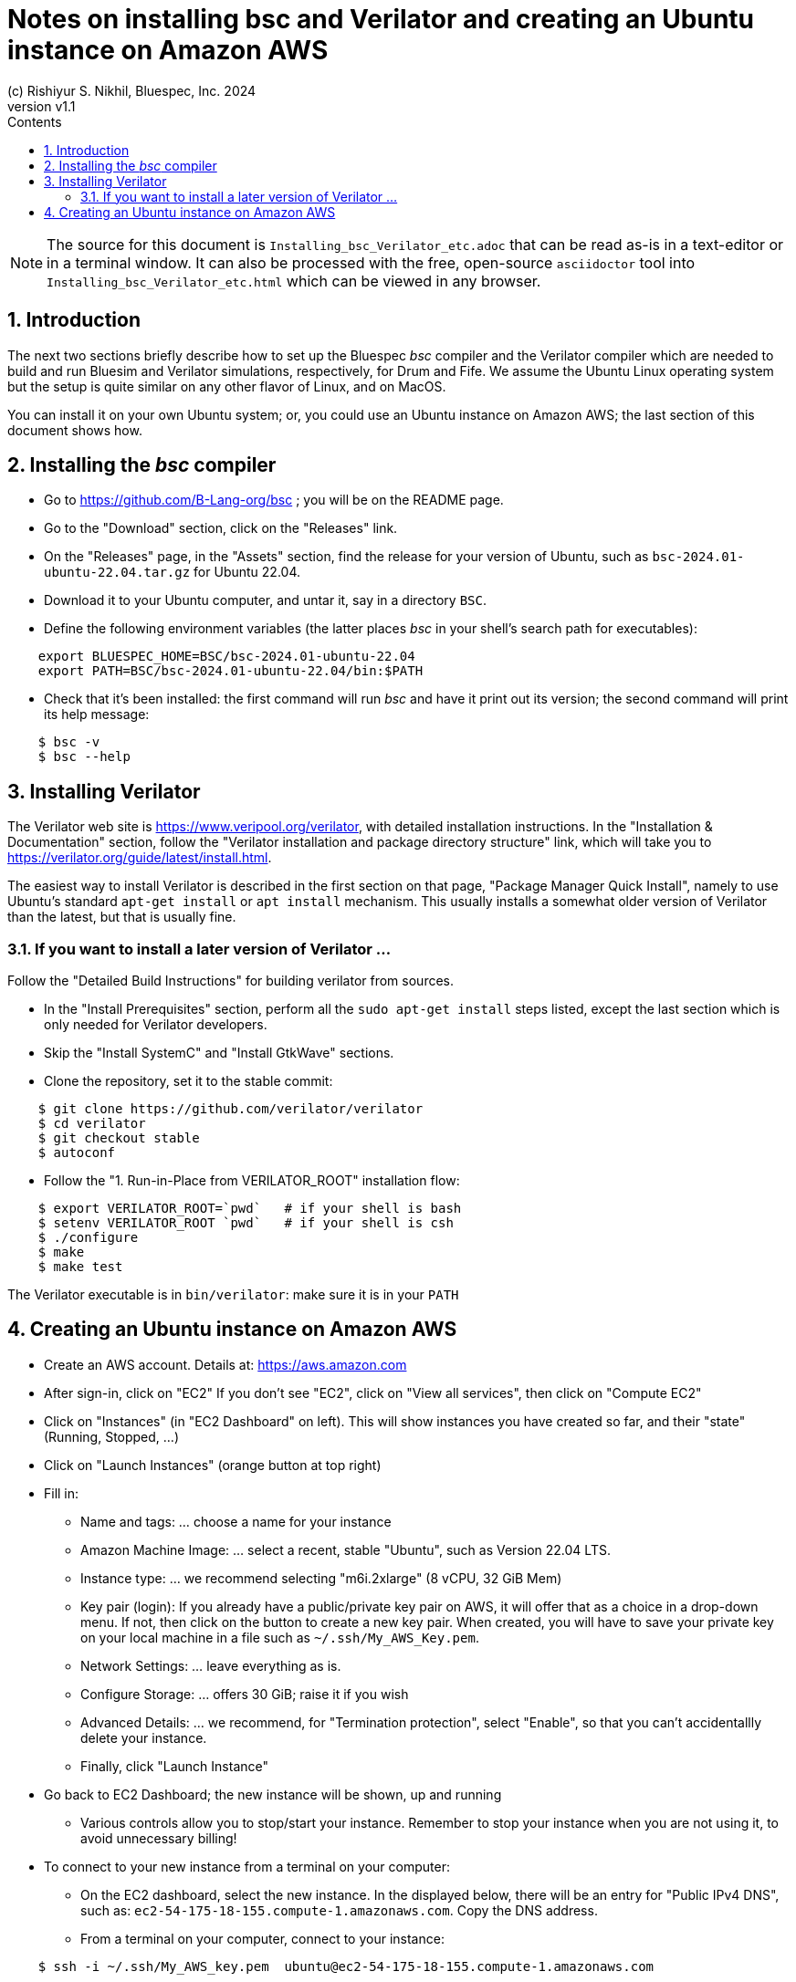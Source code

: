 = Notes on installing *bsc* and Verilator and creating an Ubuntu instance on Amazon AWS
(c) Rishiyur S. Nikhil, Bluespec, Inc. 2024
:revnumber: v1.1
:sectnums:
:THIS_FILE: Installing_bsc_Verilator_etc
:toc:
:toclevels: 3
:toc-title: Contents
:keywords: Bluespec, B-Lang, BSV, Verilator

// ****************************************************************

[NOTE]
====
The source for this document is `{THIS_FILE}.adoc` that can be read
as-is in a text-editor or in a terminal window.  It can also be
processed with the free, open-source `asciidoctor` tool into
`{THIS_FILE}.html` which can be viewed in any browser.
====

// ****************************************************************

== Introduction

The next two sections briefly describe how to set up the Bluespec
_bsc_ compiler and the Verilator compiler which are needed to build
and run Bluesim and Verilator simulations, respectively, for Drum and
Fife.  We assume the Ubuntu Linux operating system but the setup is
quite similar on any other flavor of Linux, and on MacOS.

You can install it on your own Ubuntu system; or, you could use an
Ubuntu instance on Amazon AWS; the last section of this document shows
how.

// ****************************************************************

== Installing the _bsc_ compiler

* Go to https://github.com/B-Lang-org/bsc[] ; you will be on the README page.
* Go to the "Download" section, click on the "Releases" link.
* On the "Releases" page, in the "Assets" section, find the release for your
  version of Ubuntu, such as `bsc-2024.01-ubuntu-22.04.tar.gz` for Ubuntu 22.04.
* Download it to your Ubuntu computer, and untar it, say in a directory `BSC`.
* Define the following environment variables (the latter places _bsc_
  in your shell's search path for executables):

----
    export BLUESPEC_HOME=BSC/bsc-2024.01-ubuntu-22.04
    export PATH=BSC/bsc-2024.01-ubuntu-22.04/bin:$PATH
----

* Check that it's been installed: the first command will run _bsc_ and
  have it print out its version; the second command will print its
  help message:

----
    $ bsc -v
    $ bsc --help
----

// ****************************************************************

== Installing Verilator

The Verilator web site is https://www.veripool.org/verilator[], with
detailed installation instructions.  In the "Installation &
Documentation" section, follow the "Verilator installation and package
directory structure" link, which will take you to
https://verilator.org/guide/latest/install.html[].

The easiest way to install Verilator is described in the first section
on that page, "Package Manager Quick Install", namely to use Ubuntu's
standard `apt-get install` or `apt install` mechanism.  This usually
installs a somewhat older version of Verilator than the latest, but
that is usually fine.

=== If you want to install a later version of Verilator ...

Follow the "Detailed Build Instructions" for building verilator from
sources.

* In the "Install Prerequisites" section, perform all the `sudo
  apt-get install` steps listed, except the last section which is only
  needed for Verilator developers.

* Skip the "Install SystemC" and "Install GtkWave" sections.

* Clone the repository, set it to the stable commit:

----
    $ git clone https://github.com/verilator/verilator
    $ cd verilator
    $ git checkout stable     
    $ autoconf
----

* Follow the "1. Run-in-Place from VERILATOR_ROOT" installation flow:

----
    $ export VERILATOR_ROOT=`pwd`   # if your shell is bash
    $ setenv VERILATOR_ROOT `pwd`   # if your shell is csh
    $ ./configure
    $ make
    $ make test
----

The Verilator executable is in `bin/verilator`: make sure it is in your `PATH`

// ****************************************************************

== Creating an Ubuntu instance on Amazon AWS

* Create an AWS account.  Details at: https://aws.amazon.com[]
* After sign-in, click on "EC2"
  If you don't see "EC2", click on "View all services", then click on "Compute EC2"
* Click on "Instances" (in "EC2 Dashboard" on left). This will show
  instances you have created so far, and their "state" (Running,
  Stopped, ...)
* Click on "Launch Instances" (orange button at top right)

* Fill in:
** Name and tags: ... choose a name for your instance
** Amazon Machine Image: ... select a recent, stable "Ubuntu", such as Version 22.04 LTS.
** Instance type: ... we recommend selecting "m6i.2xlarge" (8 vCPU, 32 GiB Mem)

** Key pair (login): If you already have a public/private key pair on
   AWS, it will offer that as a choice in a drop-down menu.  If not,
   then click on the button to create a new key pair.  When created,
   you will have to save your private key on your local machine in a
   file such as `~/.ssh/My_AWS_Key.pem`.

** Network Settings: ... leave everything as is.
** Configure Storage: ... offers 30 GiB; raise it if you wish
** Advanced Details: ... we recommend, for "Termination protection",
   select "Enable", so that you can't accidentallly delete your instance.
** Finally, click "Launch Instance"

* Go back to EC2 Dashboard; the new instance will be shown, up and running
** Various controls allow you to stop/start your instance. Remember to
   stop your instance when you are not using it, to avoid unnecessary
   billing!

* To connect to your new instance from a terminal on your computer:
** On the EC2 dashboard, select the new instance. In the displayed
   below, there will be an entry for "Public IPv4 DNS", such as:
   `ec2-54-175-18-155.compute-1.amazonaws.com`.  Copy the DNS address.
** From a terminal on your computer, connect to your instance:
----
    $ ssh -i ~/.ssh/My_AWS_key.pem  ubuntu@ec2-54-175-18-155.compute-1.amazonaws.com
----

* In Ubuntu, see the previous two sections of this document for
  installation of _bsc_ and Verilator.

// ****************************************************************
